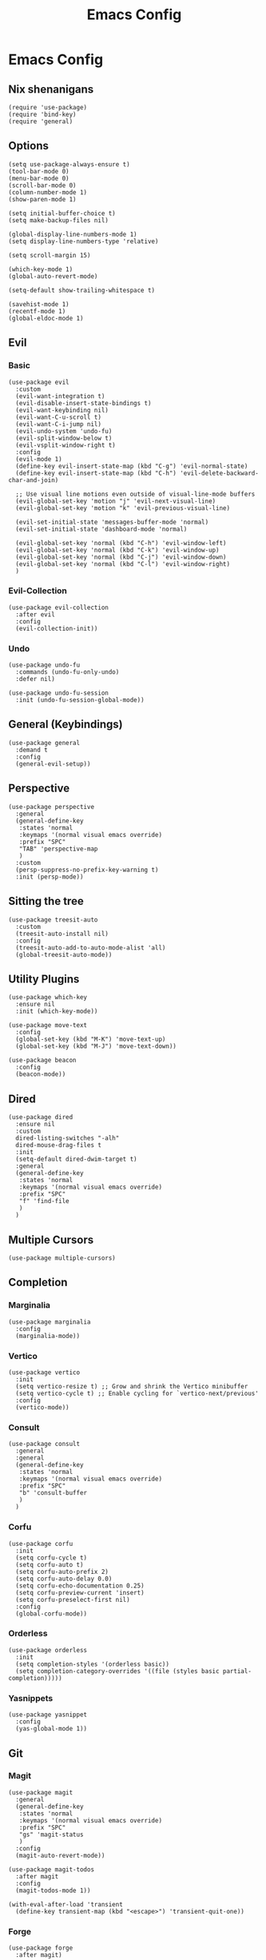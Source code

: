#+title: Emacs Config
#+property: header-args :tangle yes :lexical t

* Emacs Config
** Nix shenanigans
#+begin_src elisp
  (require 'use-package)
  (require 'bind-key)
  (require 'general)
#+end_src
** Options
#+begin_src elisp
  (setq use-package-always-ensure t)
  (tool-bar-mode 0)
  (menu-bar-mode 0)
  (scroll-bar-mode 0)
  (column-number-mode 1)
  (show-paren-mode 1)

  (setq initial-buffer-choice t)
  (setq make-backup-files nil)

  (global-display-line-numbers-mode 1)
  (setq display-line-numbers-type 'relative)

  (setq scroll-margin 15)

  (which-key-mode 1)
  (global-auto-revert-mode)

  (setq-default show-trailing-whitespace t)

  (savehist-mode 1)
  (recentf-mode 1)
  (global-eldoc-mode 1)
#+end_src
** Evil
*** Basic
#+begin_src elisp
  (use-package evil
    :custom
    (evil-want-integration t)
    (evil-disable-insert-state-bindings t)
    (evil-want-keybinding nil)
    (evil-want-C-u-scroll t)
    (evil-want-C-i-jump nil)
    (evil-undo-system 'undo-fu)
    (evil-split-window-below t)
    (evil-vsplit-window-right t)
    :config
    (evil-mode 1)
    (define-key evil-insert-state-map (kbd "C-g") 'evil-normal-state)
    (define-key evil-insert-state-map (kbd "C-h") 'evil-delete-backward-char-and-join)

    ;; Use visual line motions even outside of visual-line-mode buffers
    (evil-global-set-key 'motion "j" 'evil-next-visual-line)
    (evil-global-set-key 'motion "k" 'evil-previous-visual-line)

    (evil-set-initial-state 'messages-buffer-mode 'normal)
    (evil-set-initial-state 'dashboard-mode 'normal)

    (evil-global-set-key 'normal (kbd "C-h") 'evil-window-left)
    (evil-global-set-key 'normal (kbd "C-k") 'evil-window-up)
    (evil-global-set-key 'normal (kbd "C-j") 'evil-window-down)
    (evil-global-set-key 'normal (kbd "C-l") 'evil-window-right)
    )
#+end_src
*** Evil-Collection
#+begin_src elisp
  (use-package evil-collection
    :after evil
    :config
    (evil-collection-init))
#+end_src
*** Undo
#+begin_src elisp
  (use-package undo-fu
    :commands (undo-fu-only-undo)
    :defer nil)

  (use-package undo-fu-session
    :init (undo-fu-session-global-mode))
#+end_src
** General (Keybindings)
#+begin_src elisp
  (use-package general
    :demand t
    :config
    (general-evil-setup))
#+end_src
** Perspective
#+begin_src elisp
  (use-package perspective
    :general
    (general-define-key
     :states 'normal
     :keymaps '(normal visual emacs override)
     :prefix "SPC"
     "TAB" 'perspective-map
     )
    :custom
    (persp-suppress-no-prefix-key-warning t)
    :init (persp-mode))
#+end_src
** Sitting the tree
#+begin_src elisp
  (use-package treesit-auto
    :custom
    (treesit-auto-install nil)
    :config
    (treesit-auto-add-to-auto-mode-alist 'all)
    (global-treesit-auto-mode))
#+end_src
** Utility Plugins
#+begin_src elisp
  (use-package which-key
    :ensure nil
    :init (which-key-mode))

  (use-package move-text
    :config
    (global-set-key (kbd "M-K") 'move-text-up)
    (global-set-key (kbd "M-J") 'move-text-down))

  (use-package beacon
    :config
    (beacon-mode))
#+end_src
** Dired
#+begin_src elisp
  (use-package dired
    :ensure nil
    :custom
    dired-listing-switches "-alh"
    dired-mouse-drag-files t
    :init
    (setq-default dired-dwim-target t)
    :general
    (general-define-key
     :states 'normal
     :keymaps '(normal visual emacs override)
     :prefix "SPC"
     "f" 'find-file
     )
    )
#+end_src
** Multiple Cursors
#+begin_src elisp
  (use-package multiple-cursors)
#+end_src

** Completion
*** Marginalia
#+begin_src elisp
  (use-package marginalia
    :config
    (marginalia-mode))
#+end_src
*** Vertico
#+begin_src elisp
  (use-package vertico
    :init
    (setq vertico-resize t) ;; Grow and shrink the Vertico minibuffer
    (setq vertico-cycle t) ;; Enable cycling for `vertico-next/previous'
    :config
    (vertico-mode))
#+end_src
*** Consult
#+begin_src elisp
  (use-package consult
    :general
    :general
    (general-define-key
     :states 'normal
     :keymaps '(normal visual emacs override)
     :prefix "SPC"
     "b" 'consult-buffer
     )
    )
#+end_src
*** Corfu
#+begin_src elisp
  (use-package corfu
    :init
    (setq corfu-cycle t)
    (setq corfu-auto t)
    (setq corfu-auto-prefix 2)
    (setq corfu-auto-delay 0.0)
    (setq corfu-echo-documentation 0.25)
    (setq corfu-preview-current 'insert)
    (setq corfu-preselect-first nil)
    :config
    (global-corfu-mode))
#+end_src
*** Orderless
#+begin_src elisp
  (use-package orderless
    :init
    (setq completion-styles '(orderless basic))
    (setq completion-category-overrides '((file (styles basic partial-completion)))))
#+end_src
*** Yasnippets
#+begin_src elisp
  (use-package yasnippet
    :config
    (yas-global-mode 1))
#+end_src
** Git
*** Magit
#+begin_src elisp
  (use-package magit
    :general
    (general-define-key
     :states 'normal
     :keymaps '(normal visual emacs override)
     :prefix "SPC"
     "gs" 'magit-status
     )
    :config
    (magit-auto-revert-mode))

  (use-package magit-todos
    :after magit
    :config
    (magit-todos-mode 1))

  (with-eval-after-load 'transient
    (define-key transient-map (kbd "<escape>") 'transient-quit-one))
#+end_src
*** Forge
#+begin_src elisp
  (use-package forge
    :after magit)
#+end_src
** Project
#+begin_src elisp
  (use-package project
    :ensure nil
    :general
    (general-define-key
     :states 'normal
     :keymaps '(normal visual emacs override)
     :prefix "SPC"
     "p" '(:keymap project-prefix-map :which-key "project"))
    )
#+end_src
** Org
#+begin_src elisp
  (use-package org
    :init
    (setq org-startup-indented t)
    :config
    (require 'org-tempo)
    )
#+end_src
*** Org-Roam
#+begin_src elisp
  (use-package org-roam
    :after org
    :general
    (general-define-key
     :states 'normal
     :keymaps '(normal visual emacs override)
     :prefix "SPC"
     "n t" 'org-roam-buffer-toggle
     "n f" 'org-roam-node-find
     "n g" 'org-roam-graph
     "n i" 'org-roam-node-insert
     "n-c" 'org-roam-capture)
    :init
    (setq org-roam-directory "~/org-roam/")
    :config
    (org-roam-db-autosync-mode))
#+end_src
*** Org-Modern
#+begin_src elisp
  (use-package org-modern
    :after org
    :init
    (setq org-modern-star 'replace)
    :config
    (global-org-modern-mode))
#+end_src
*** Evil Org
#+begin_src elisp
  (use-package evil-org
    :after org
    :hook (org-mode . (lambda () evil-org-mode))
    :config
    (require 'evil-org-agenda)
    (evil-org-agenda-set-keys))
#+end_src
** Languages
*** Nix
#+begin_src elisp
  (use-package nix-ts-mode
    :mode "\\.nix\\'")
#+end_src
** Direnv
#+begin_src elisp
  (use-package direnv
    :config
    (direnv-mode))
#+end_src
** Ui
*** Theme
#+begin_src  elisp
  (use-package doom-themes
    :ensure t
    :custom
    (doom-themes-enable-bold t)   ; if nil, bold is universally disabled
    (doom-themes-enable-italic t) ; if nil, italics is universally disabled
    :config
    (load-theme 'doom-snazzy t)

    (doom-themes-visual-bell-config)
    (doom-themes-org-config))
#+end_src
*** Transparency
#+begin_src elisp
  (set-frame-parameter nil 'alpha-background 90) ; For current frame
  (add-to-list 'default-frame-alist '(alpha-background . 90)) ; For all new frames henceforth
#+end_src

** Misc
*** elcord
#+begin_src elisp
  (use-package elcord
    :config (elcord-mode))
#+end_src
*** erc
#+begin_src elisp
  (add-hook 'erc-mode-hook
            (lambda ()
              (setq show-trailing-whitespace nil)))
#+end_src
